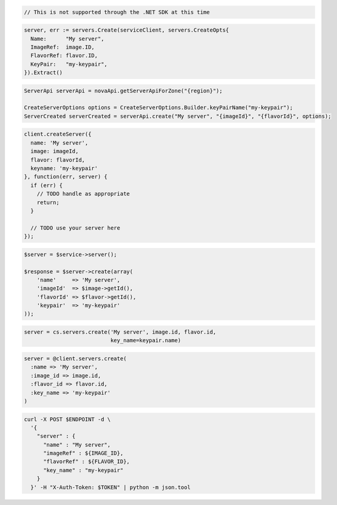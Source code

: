 .. code-block:: csharp

  // This is not supported through the .NET SDK at this time

.. code-block:: go

  server, err := servers.Create(serviceClient, servers.CreateOpts{
    Name:      "My server",
    ImageRef:  image.ID,
    FlavorRef: flavor.ID,
    KeyPair:   "my-keypair",
  }).Extract()

.. code-block:: java

  ServerApi serverApi = novaApi.getServerApiForZone("{region}");

  CreateServerOptions options = CreateServerOptions.Builder.keyPairName("my-keypair");
  ServerCreated serverCreated = serverApi.create("My server", "{imageId}", "{flavorId}", options);

.. code-block:: javascript

  client.createServer({
    name: 'My server',
    image: imageId,
    flavor: flavorId,
    keyname: 'my-keypair'
  }, function(err, server) {
    if (err) {
      // TODO handle as appropriate
      return;
    }

    // TODO use your server here
  });

.. code-block:: php

  $server = $service->server();

  $response = $server->create(array(
      'name'     => 'My server',
      'imageId'  => $image->getId(),
      'flavorId' => $flavor->getId(),
      'keypair'  => 'my-keypair'
  ));

.. code-block:: python

  server = cs.servers.create('My server', image.id, flavor.id,
                             key_name=keypair.name)

.. code-block:: ruby

  server = @client.servers.create(
    :name => 'My server',
    :image_id => image.id,
    :flavor_id => flavor.id,
    :key_name => 'my-keypair'
  )

.. code-block:: sh

  curl -X POST $ENDPOINT -d \
    '{
      "server" : {
        "name" : "My server",
        "imageRef" : ${IMAGE_ID},
        "flavorRef" : ${FLAVOR_ID},
        "key_name" : "my-keypair"
      }
    }' -H "X-Auth-Token: $TOKEN" | python -m json.tool
